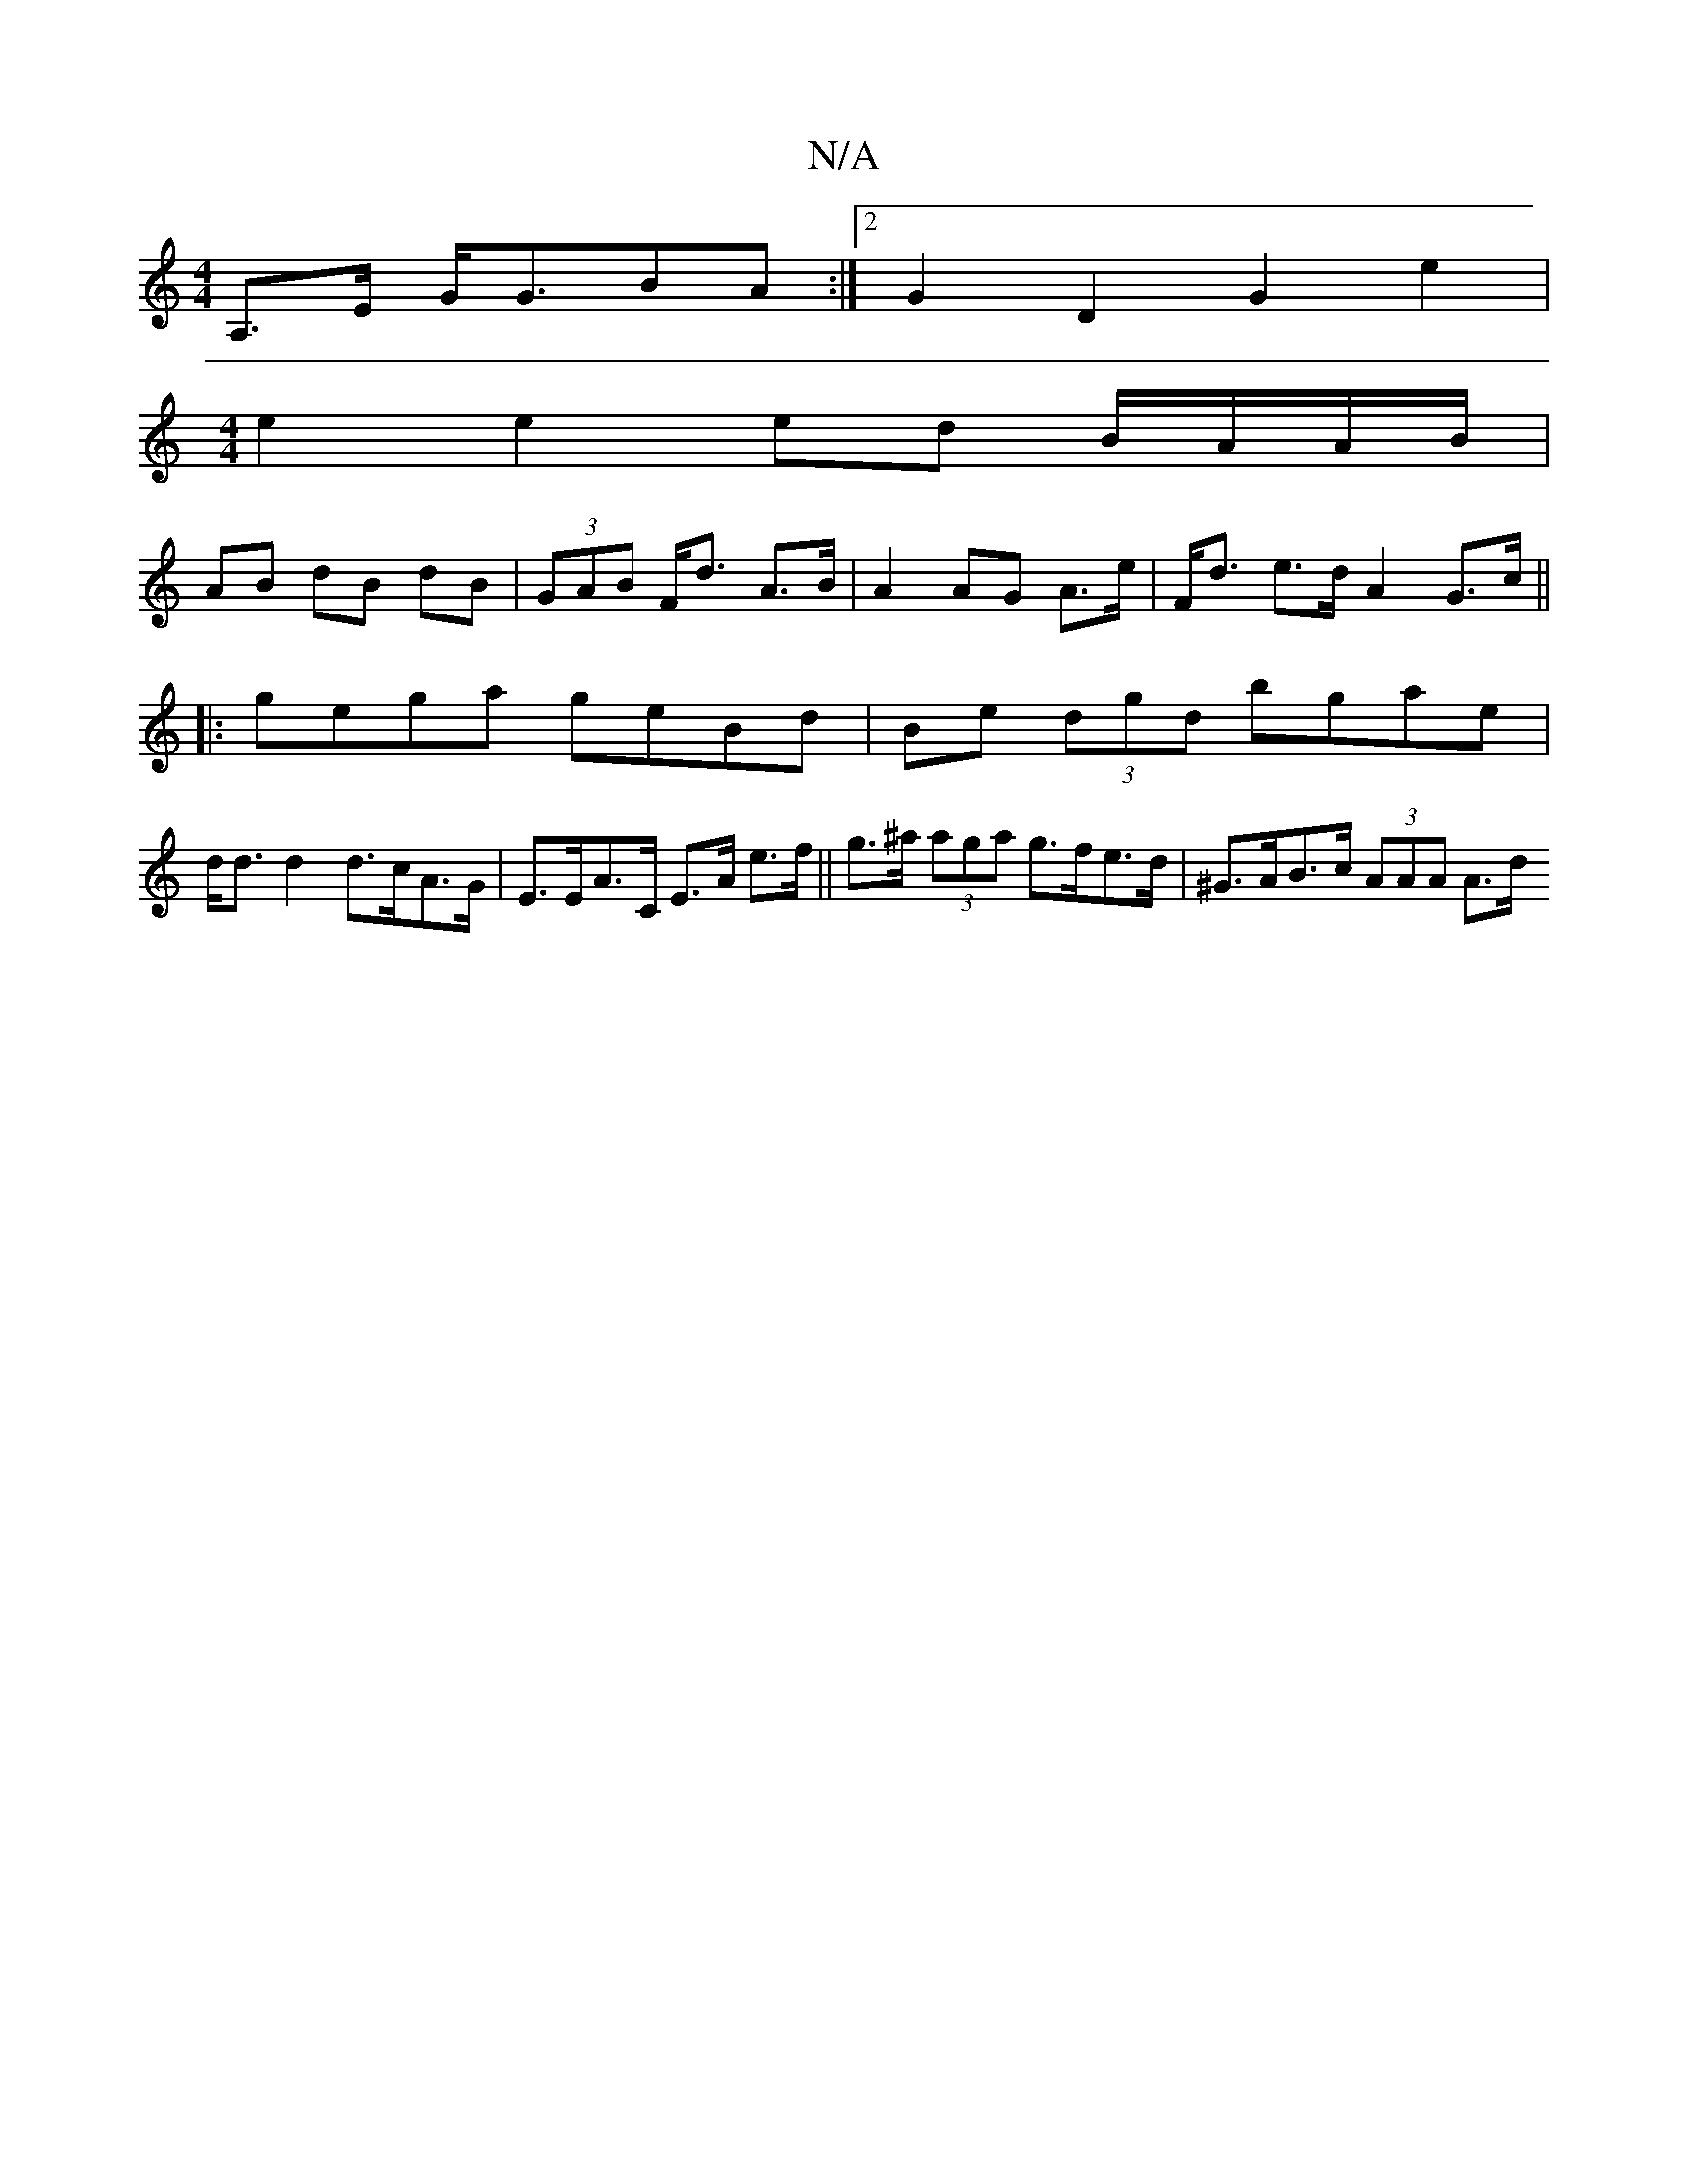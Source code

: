 X:1
T:N/A
M:4/4
R:N/A
K:Cmajor
A,>E G<GBA:|2 G2 D2 G2 e2 |
[M:4/4] e2 e2 ed B/A/A/B/|
AB dB dB|(3GAB F<d A>B|A2 AG A>e|F<d e>d A2 G>c||
|:gega geBd|Be (3dgd bgae|
d<d d2 d>cA>G | E>EA>C E>A e>f||g>^a (3aga g>fe>d|^G>AB>c (3AAA A>d 